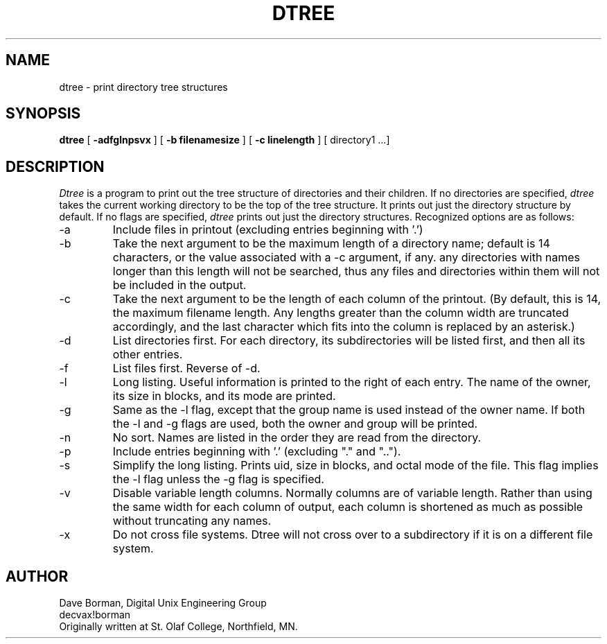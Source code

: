 .TH DTREE l
.SH NAME
dtree \- print directory tree structures
.SH SYNOPSIS
.B dtree
[
.B \-adfglnpsvx
]
[
.B \-b filenamesize
]
[
.B \-c linelength
] [ directory1 ...]
.SH DESCRIPTION
.I Dtree
is a program to print out the tree structure of directories
and their children. If no directories are specified,
.I dtree
takes the current working directory to be the top of the tree
structure.  It prints out just the directory structure by default.
If no flags are specified,
.I dtree
prints out just the directory structures.
Recognized options are as follows:
.TP
-a
Include files in printout (excluding entries beginning with '.')
.TP
-b
Take the next argument to be the maximum length of a directory name; default
is 14 characters, or the value associated with a -c argument, if any.  
any directories with names longer than this length will not be searched, thus
any files and directories within them will not be included in the output.
.TP
-c
Take the next argument to be the length of each
column of the printout. (By default, this is 14, the
maximum filename length.  Any lengths greater than
the column width are truncated accordingly, and the last character which
fits into the column is replaced by an asterisk.)
.TP
-d
List directories first. For each directory, its subdirectories
will be listed first, and then all its other entries.
.TP
-f
List files first. Reverse of -d.
.TP
-l
Long listing. Useful information is printed to the right of
each entry. The name of the owner, its size in blocks, and its mode are printed.
.TP
-g
Same as the -l flag, except that the group name is used instead of
the owner name. If both the -l and -g flags are used, both the
owner and group will be printed.
.TP
-n
No sort. Names are listed in the order they are read
from the directory.
.TP
-p
Include entries beginning with '.' (excluding "." and "..").
.TP
-s
Simplify the long listing. Prints uid, size in blocks, and octal mode of the
file. This flag implies the -l flag unless the -g flag is specified.
.TP
-v
Disable variable length columns.  Normally columns are of variable length.
Rather than using the same
width for each column of output, each column is shortened as much as
possible without truncating any names.
.TP
-x
Do not cross file systems.  Dtree will not cross over to a
subdirectory if it is on a different file system.
.SH AUTHOR
Dave Borman, Digital Unix Engineering Group
.br
decvax!borman
.br
Originally written at St. Olaf College, Northfield, MN.
